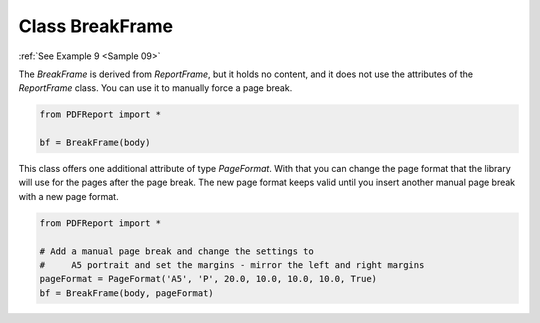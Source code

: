 
Class BreakFrame
================

:ref:`See Example 9 <Sample 09>`

The *BreakFrame* is derived from *ReportFrame*, but it holds no content, and it does not use the attributes of the
*ReportFrame* class. You can use it to manually force a page break.

..  code-block:: python

   from PDFReport import *

   bf = BreakFrame(body)

This class offers one additional attribute of type *PageFormat*. With that you can change the page format
that the library will use for the pages after the page break. The new page format keeps valid until you insert
another manual page break with a new page format.

..  code-block:: python

   from PDFReport import *

   # Add a manual page break and change the settings to
   #     A5 portrait and set the margins - mirror the left and right margins
   pageFormat = PageFormat('A5', 'P', 20.0, 10.0, 10.0, 10.0, True)
   bf = BreakFrame(body, pageFormat)
